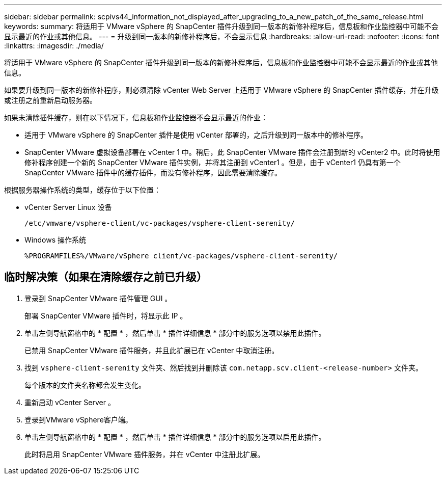 ---
sidebar: sidebar 
permalink: scpivs44_information_not_displayed_after_upgrading_to_a_new_patch_of_the_same_release.html 
keywords:  
summary: 将适用于 VMware vSphere 的 SnapCenter 插件升级到同一版本的新修补程序后，信息板和作业监控器中可能不会显示最近的作业或其他信息。 
---
= 升级到同一版本的新修补程序后，不会显示信息
:hardbreaks:
:allow-uri-read: 
:nofooter: 
:icons: font
:linkattrs: 
:imagesdir: ./media/


[role="lead"]
将适用于 VMware vSphere 的 SnapCenter 插件升级到同一版本的新修补程序后，信息板和作业监控器中可能不会显示最近的作业或其他信息。

如果要升级到同一版本的新修补程序，则必须清除 vCenter Web Server 上适用于 VMware vSphere 的 SnapCenter 插件缓存，并在升级或注册之前重新启动服务器。

如果未清除插件缓存，则在以下情况下，信息板和作业监控器不会显示最近的作业：

* 适用于 VMware vSphere 的 SnapCenter 插件是使用 vCenter 部署的，之后升级到同一版本中的修补程序。
* SnapCenter VMware 虚拟设备部署在 vCenter 1 中。稍后，此 SnapCenter VMware 插件会注册到新的 vCenter2 中。此时将使用修补程序创建一个新的 SnapCenter VMware 插件实例，并将其注册到 vCenter1 。但是，由于 vCenter1 仍具有第一个 SnapCenter VMware 插件中的缓存插件，而没有修补程序，因此需要清除缓存。


根据服务器操作系统的类型，缓存位于以下位置：

* vCenter Server Linux 设备
+
`/etc/vmware/vsphere-client/vc-packages/vsphere-client-serenity/`

* Windows 操作系统
+
`%PROGRAMFILES%/VMware/vSphere client/vc-packages/vsphere-client-serenity/`





== 临时解决策（如果在清除缓存之前已升级）

. 登录到 SnapCenter VMware 插件管理 GUI 。
+
部署 SnapCenter VMware 插件时，将显示此 IP 。

. 单击左侧导航窗格中的 * 配置 * ，然后单击 * 插件详细信息 * 部分中的服务选项以禁用此插件。
+
已禁用 SnapCenter VMware 插件服务，并且此扩展已在 vCenter 中取消注册。

. 找到 `vsphere-client-serenity` 文件夹、然后找到并删除该 `com.netapp.scv.client-<release-number>` 文件夹。
+
每个版本的文件夹名称都会发生变化。

. 重新启动 vCenter Server 。
. 登录到VMware vSphere客户端。
. 单击左侧导航窗格中的 * 配置 * ，然后单击 * 插件详细信息 * 部分中的服务选项以启用此插件。
+
此时将启用 SnapCenter VMware 插件服务，并在 vCenter 中注册此扩展。


